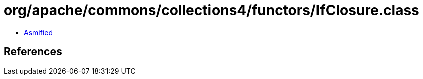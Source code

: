= org/apache/commons/collections4/functors/IfClosure.class

 - link:IfClosure-asmified.java[Asmified]

== References

